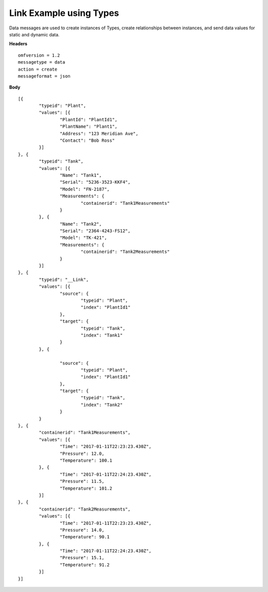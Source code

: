 Link Example using Types
^^^^^^^^^^^^^^^^^^^^^^^^^

Data messages are used to create instances of Types, create relationships between instances, and send data values for static and dynamic data.

**Headers**

::
	
	omfversion = 1.2
	messagetype = data
	action = create
	messageformat = json

**Body**

::

	[{
		"typeid": "Plant",
		"values": [{
			"PlantId": "PlantId1",
			"PlantName": "Plant1",
			"Address": "123 Meridian Ave",
			"Contact": "Bob Ross"			
		}]
	}, {
		"typeid": "Tank",
		"values": [{
			"Name": "Tank1",
			"Serial": "5236-3523-KKF4",
			"Model": "FN-2187",
			"Measurements": {
				"containerid": "Tank1Measurements"
			}
		}, {
			"Name": "Tank2",
			"Serial": "2364-4243-FS12",
			"Model": "TK-421",
			"Measurements": {
				"containerid": "Tank2Measurements"
			}
		}]
	}, {
		"typeid": "__Link",
		"values": [{
			"source": {
				"typeid": "Plant",
				"index": "PlantId1"
			},
			"target": {
				"typeid": "Tank",
				"index": "Tank1"
			}
		}, {

			"source": {
				"typeid": "Plant",
				"index": "PlantId1"
			},
			"target": {
				"typeid": "Tank",
				"index": "Tank2"
			}
		}
	}, {
		"containerid": "Tank1Measurements",
		"values": [{
			"Time": "2017-01-11T22:23:23.430Z",
			"Pressure": 12.0,
			"Temperature": 100.1
		}, {
			"Time": "2017-01-11T22:24:23.430Z",
			"Pressure": 11.5,
			"Temperature": 101.2
		}]
	}, {
		"containerid": "Tank2Measurements",
		"values": [{
			"Time": "2017-01-11T22:23:23.430Z",
			"Pressure": 14.0,
			"Temperature": 90.1
		}, {
			"Time": "2017-01-11T22:24:23.430Z",
			"Pressure": 15.1,
			"Temperature": 91.2
		}]
	}]